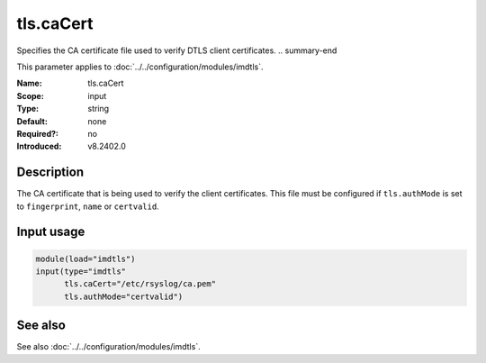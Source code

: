 .. _param-imdtls-tls-cacert:
.. _imdtls.parameter.input.tls-cacert:

tls.caCert
==========

.. index::
   single: imdtls; tls.caCert
   single: tls.caCert

.. summary-start

Specifies the CA certificate file used to verify DTLS client certificates.
.. summary-end

This parameter applies to :doc:`../../configuration/modules/imdtls`.

:Name: tls.caCert
:Scope: input
:Type: string
:Default: none
:Required?: no
:Introduced: v8.2402.0

Description
-----------
The CA certificate that is being used to verify the client certificates. This
file must be configured if ``tls.authMode`` is set to ``fingerprint``, ``name``
or ``certvalid``.

Input usage
-----------
.. _imdtls.parameter.input.tls-cacert-usage:

.. code-block:: rsyslog

   module(load="imdtls")
   input(type="imdtls"
         tls.caCert="/etc/rsyslog/ca.pem"
         tls.authMode="certvalid")

See also
--------
See also :doc:`../../configuration/modules/imdtls`.

